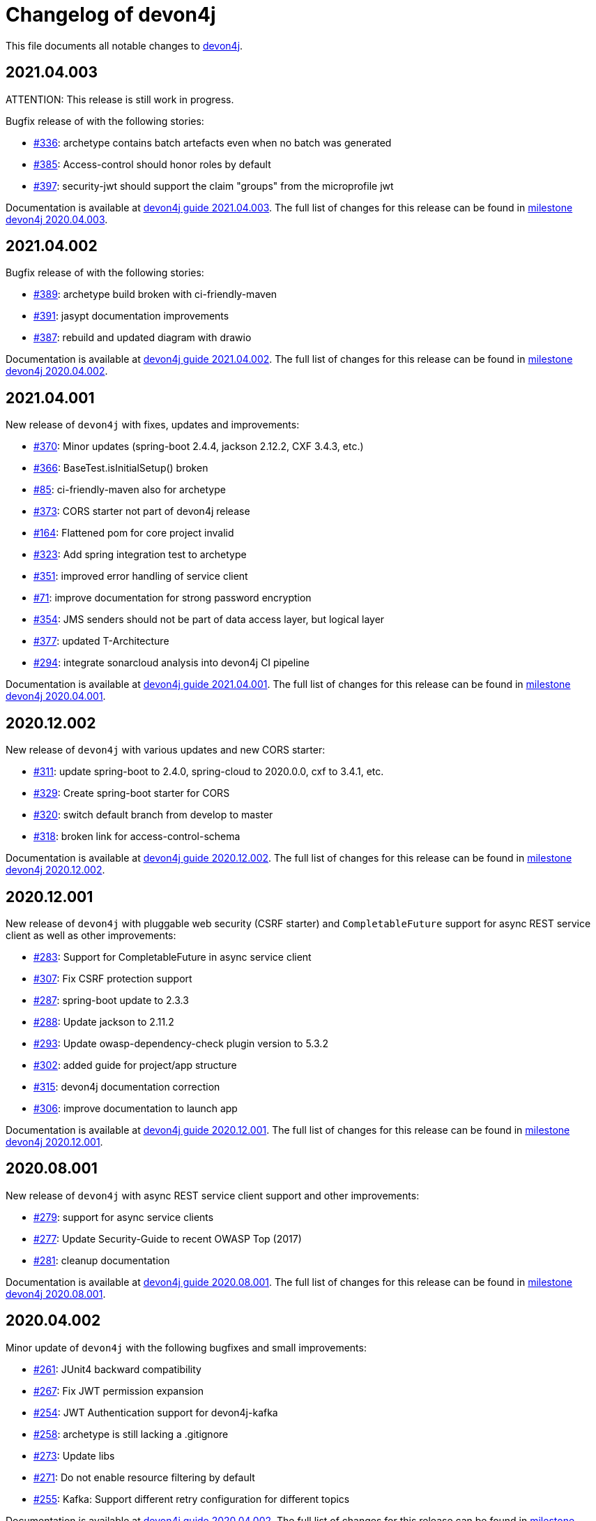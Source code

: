 = Changelog of devon4j

This file documents all notable changes to https://https://github.com/devonfw/devon4j[devon4j].

== 2021.04.003

ATTENTION: This release is still work in progress.

Bugfix release of with the following stories:

* https://github.com/devonfw/devon4j/issues/336[#336]: archetype contains batch artefacts even when no batch was generated
* https://github.com/devonfw/devon4j/issues/385[#385]: Access-control should honor roles by default
* https://github.com/devonfw/devon4j/issues/397[#397]: security-jwt should support the claim "groups" from the microprofile jwt

Documentation is available at https://repo.maven.apache.org/maven2/com/devonfw/java/doc/devon4j-doc/2021.04.003/devon4j-doc-2021.04.003.pdf[devon4j guide 2021.04.003].
The full list of changes for this release can be found in https://github.com/devonfw/devon4j/milestone/19?closed=1[milestone devon4j 2020.04.003].

== 2021.04.002

Bugfix release of with the following stories:

* https://github.com/devonfw/devon4j/issues/389[#389]: archetype build broken with ci-friendly-maven
* https://github.com/devonfw/devon4j/pull/391[#391]: jasypt documentation improvements
* https://github.com/devonfw/devon4j/pull/387[#387]: rebuild and updated diagram with drawio

Documentation is available at https://repo.maven.apache.org/maven2/com/devonfw/java/doc/devon4j-doc/2021.04.002/devon4j-doc-2021.04.002.pdf[devon4j guide 2021.04.002].
The full list of changes for this release can be found in https://github.com/devonfw/devon4j/milestone/18?closed=1[milestone devon4j 2020.04.002].

== 2021.04.001

New release of `devon4j` with fixes, updates and improvements:

* https://github.com/devonfw/devon4j/issues/370[#370]: Minor updates (spring-boot 2.4.4, jackson 2.12.2, CXF 3.4.3, etc.) 
* https://github.com/devonfw/devon4j/issues/366[#366]: BaseTest.isInitialSetup() broken
* https://github.com/devonfw/devon4j/issues/85[#85]: ci-friendly-maven also for archetype
* https://github.com/devonfw/devon4j/issues/373[#373]: CORS starter not part of devon4j release
* https://github.com/devonfw/devon4j/issues/164[#164]: Flattened pom for core project invalid
* https://github.com/devonfw/devon4j/issues/323[#323]: Add spring integration test to archetype
* https://github.com/devonfw/devon4j/pull/351[#351]: improved error handling of service client
* https://github.com/devonfw/devon4j/issues/71[#71]: improve documentation for strong password encryption
* https://github.com/devonfw/devon4j/issues/354[#354]: JMS senders should not be part of data access layer, but logical layer
* https://github.com/devonfw/devon4j/pull/337[#377]: updated T-Architecture
* https://github.com/devonfw/devon4j/issues/294[#294]: integrate sonarcloud analysis into devon4j CI pipeline

Documentation is available at https://repo.maven.apache.org/maven2/com/devonfw/java/doc/devon4j-doc/2021.04.001/devon4j-doc-2021.04.001.pdf[devon4j guide 2021.04.001].
The full list of changes for this release can be found in https://github.com/devonfw/devon4j/milestone/15?closed=1[milestone devon4j 2020.04.001].

== 2020.12.002

New release of `devon4j` with various updates and new CORS starter:

* https://github.com/devonfw/devon4j/issues/311[#311]: update spring-boot to 2.4.0, spring-cloud to 2020.0.0, cxf to 3.4.1, etc.
* https://github.com/devonfw/devon4j/issues/329[#329]: Create spring-boot starter for CORS 
* https://github.com/devonfw/devon4j/issues/320[#320]: switch default branch from develop to master
* https://github.com/devonfw/devon4j/issues/318[#318]: broken link for access-control-schema

Documentation is available at https://repo.maven.apache.org/maven2/com/devonfw/java/doc/devon4j-doc/2020.12.002/devon4j-doc-2020.12.002.pdf[devon4j guide 2020.12.002].
The full list of changes for this release can be found in https://github.com/devonfw/devon4j/milestone/13?closed=1[milestone devon4j 2020.12.002].

== 2020.12.001

New release of `devon4j` with pluggable web security (CSRF starter) and `CompletableFuture` support for async REST service client as well as other improvements:

* https://github.com/devonfw/devon4j/issues/283[#283]: Support for CompletableFuture in async service client
* https://github.com/devonfw/devon4j/issues/307[#307]: Fix CSRF protection support
* https://github.com/devonfw/devon4j/issues/287[#287]: spring-boot update to 2.3.3
* https://github.com/devonfw/devon4j/issues/288[#288]: Update jackson to 2.11.2
* https://github.com/devonfw/devon4j/issues/293[#293]: Update owasp-dependency-check plugin version to 5.3.2
* https://github.com/devonfw/devon4j/pull/302[#302]: added guide for project/app structure
* https://github.com/devonfw/devon4j/pull/315[#315]: devon4j documentation correction
* https://github.com/devonfw/devon4j/pull/306[#306]: improve documentation to launch app

Documentation is available at https://repo.maven.apache.org/maven2/com/devonfw/java/doc/devon4j-doc/2020.12.001/devon4j-doc-2020.12.001.pdf[devon4j guide 2020.12.001].
The full list of changes for this release can be found in https://github.com/devonfw/devon4j/milestone/14?closed=1[milestone devon4j 2020.12.001].

== 2020.08.001

New release of `devon4j` with async REST service client support and other improvements:

* https://github.com/devonfw/devon4j/issues/279[#279]: support for async service clients
* https://github.com/devonfw/devon4j/issues/277[#277]: Update Security-Guide to recent OWASP Top (2017)
* https://github.com/devonfw/devon4j/pull/281[#281]: cleanup documentation

Documentation is available at https://repo.maven.apache.org/maven2/com/devonfw/java/doc/devon4j-doc/2020.08.001/devon4j-doc-2020.08.001.pdf[devon4j guide 2020.08.001].
The full list of changes for this release can be found in https://github.com/devonfw/devon4j/milestone/12?closed=1[milestone devon4j 2020.08.001].

== 2020.04.002

Minor update of `devon4j` with the following bugfixes and small improvements:

* https://github.com/devonfw/devon4j/issues/261[#261]: JUnit4 backward compatibility
* https://github.com/devonfw/devon4j/pull/267[#267]: Fix JWT permission expansion
* https://github.com/devonfw/devon4j/issues/254[#254]: JWT Authentication support for devon4j-kafka
* https://github.com/devonfw/devon4j/issues/258[#258]: archetype is still lacking a .gitignore
* https://github.com/devonfw/devon4j/pull/273[#273]: Update libs
* https://github.com/devonfw/devon4j/pull/271[#271]: Do not enable resource filtering by default
* https://github.com/devonfw/devon4j/issues/255[#255]: Kafka: Support different retry configuration for different topics

Documentation is available at https://repo.maven.apache.org/maven2/com/devonfw/java/doc/devon4j-doc/2020.04.002/devon4j-doc-2020.04.002.pdf[devon4j guide 2020.04.002].
The full list of changes for this release can be found in https://github.com/devonfw/devon4j/milestone/11?closed=1[milestone devon4j 2020.04.002].

== 2020.04.001

Starting with this release we have changed the versioning schema in `devonfw` to `yyyy.mm.NNN` where `yyyy.mm` is the date of the planned milestone release and `NNN` is a running number increased with every bug- or security-fix update.

The following changes have been incorporated in devon4j:

* https://github.com/devonfw/devon4j/pull/233[#233]: Various version updates
* https://github.com/devonfw/devon4j/issues/241[#241]: Add module to support JWT and parts of OAuth
* https://github.com/devonfw/devon4j/issues/147[#147]: Switch from dozer to orika
* https://github.com/devonfw/devon4j/pull/180[#180]: Cleanup archtype
* https://github.com/devonfw/devon4j/pull/240[#240]: Add unreferenced guides
* https://github.com/devonfw/devon4j/issues/202[#202]: Architecture documentation needs update for components
* https://github.com/devonfw/devon4j/issues/145[#145]: Add a microservices article in the documentation
* https://github.com/devonfw/devon4j/issues/198[#198]: Deploy SNAPSHOTs to OSSRH in travis CI
* https://github.com/devonfw/devon4j/issues/90[#90]: Authorization of batches 
* https://github.com/devonfw/devon4j/pull/221[#221]: Wrote monitoring guide
* https://github.com/devonfw/devon4j/pull/213[#213]: Document logging of custom field in json
* https://github.com/devonfw/devon4j/issues/138[#138]: Remove deprecated RevisionMetadata[Type]
* https://github.com/devonfw/devon4j/issues/211[#211]: Archetype: security config broken
* https://github.com/devonfw/devon4j/issues/109[#109]: LoginController not following devon4j to use JAX-RS but uses spring-webmvc instead
* https://github.com/devonfw/devon4j/issues/52[#52]: Improve configuration
* https://github.com/devonfw/devon4j/issues/39[#39]: Ability to log custom fields via SLF4J
* https://github.com/devonfw/devon4j/issues/204[#204]: Slf4j version
* https://github.com/devonfw/devon4j/issues/190[#190]: Rework of spring-batch integration
* https://github.com/devonfw/devon4j/pull/210[#210]: Rework documentation for blob support
* https://github.com/devonfw/devon4j/pull/191[#191]: Rework of devon4j-batch module
* https://github.com/devonfw/devon4j/pull/209[#209]: Include performance info in separate fields
* https://github.com/devonfw/devon4j/pull/207[#207]: Use more specific exception for not found entity
* https://github.com/devonfw/devon4j/pull/208[#208]: Remove unnecesary clone
* https://github.com/devonfw/devon4j/issues/116[#116]: Bug in JSON Mapping for ZonedDateTime
* https://github.com/devonfw/devon4j/pull/184[#184]: Fixed BOMs so devon4j and archetype can be used again 
* https://github.com/devonfw/devon4j/issues/183[#183]: Error in executing the project created with devon4j 
* https://github.com/devonfw/devon4j/issues/177[#177]: Switch to new maven-parent
* https://github.com/devonfw/devon4j/pull/169[169]: Provide a reason, why unchecked exceptions are used in devon4j

Documentation is available at https://repo.maven.apache.org/maven2/com/devonfw/java/doc/devon4j-doc/2020.04.001/devon4j-doc-2020.04.001.pdf[devon4j guide 2020.04.001].
The full list of changes for this release can be found in https://github.com/devonfw/devon4j/milestone/8?closed=1[milestone devon4j 2020.04.001].

== 3.2.1

Bugfix release:

* https://github.com/devonfw/devon4j/issues/166[#166]: JUnit5 not working (in Eclipse)
* https://github.com/devonfw/devon4j/pull/170[#170]: show SQL from hibernate during development for debugging
* https://github.com/devonfw/devon4j/pull/168[#168]: fixes for JUnit5 to work properly in all environments

Documentation is available at https://repo.maven.apache.org/maven2/com/devonfw/java/doc/devon4j-doc/3.2.1/devon4j-doc-3.2.1.pdf[devon4j guide 3.2.1].
The full list of changes for this release can be found in https://github.com/devonfw/devon4j/milestone/10?closed=1[milestone devon4j 3.2.1].

== 3.2.0

The following changes have been incorporated in devon4j:

* https://github.com/devonfw/devon4j/pull/140[#140]: Completed full support from Java8 to Java11
* https://github.com/devonfw/devon4j/issues/96[#96]: Several security fixes
* https://github.com/devonfw/devon4j/pull/163[#163]: Upgrade to Spring Boot 2.1.9
* https://github.com/devonfw/devon4j/pull/163[#163]: Upgrade to Spring 5.1.8
* https://github.com/devonfw/devon4j/issues/130[#130]: Upgrade to JUnit 5 (requires migration via devonfw-ide)
* https://github.com/devonfw/devon4j/issues/150[#150]: Improved JPA support for IdRef
* https://github.com/devonfw/devon4j/issues/47[#47]: Improved auditing metadata support
* https://github.com/devonfw/devon4j/pull/140[#140]: Many improvements to documentation (added JDK guide, architecture-mapping, JMS, etc.)

Documentation is available at https://repo.maven.apache.org/maven2/com/devonfw/java/doc/devon4j-doc/3.2.0/devon4j-doc-3.2.0.pdf[devon4j guide 3.2.0].
The full list of changes for this release can be found in https://github.com/devonfw/devon4j/milestone/6?closed=1[milestone devon4j 3.2.0].

== 3.1.1

Bugfix release for security fixes:

* https://github.com/devonfw/devon4j/issues/115[#115]: Resolve CVEs identified for 3.1.0 release 
* https://github.com/devonfw/devon4j/issues/122[#122]: Update guava to version 28.0-jre
* https://github.com/devonfw/devon4j/issues/123[#123]: Update jacskon to 2.9.9.1  
* https://github.com/devonfw/devon4j/pull/131[#131]: Resolve CVEs identified 

Documentation is available at https://repo.maven.apache.org/maven2/com/devonfw/java/doc/devon4j-doc/3.1.1/devon4j-doc-3.1.1.pdf[devon4j guide 3.1.1].
The full list of changes for this release can be found in https://github.com/devonfw/devon4j/milestone/7?closed=1[milestone devon4j 3.1.1].

== 3.1.0

The following changes have been incorporated in devon4j:

* https://github.com/devonfw/devon4j/issues/16[#16]: Added Support for Java8 up to Java11
* https://github.com/devonfw/devon4j/pull/111[#111]: Upgrade to Spring Boot 2.1.6.
* https://github.com/devonfw/devon4j/pull/111[#111]: Upgrade to Spring 5.1.8
* https://github.com/devonfw/devon4j/issues/12[#12]: Upgrade to JPA 2.2
* https://github.com/devonfw/devon4j/issues/12[#12]: Upgrade to Hibernate 5.3
* https://github.com/devonfw/devon4j/issues/72[#72]: Upgrade to Dozer 6.4.1 (ATTENTION: Requires Migration, use devon-ide for automatic upgrade)
* https://github.com/devonfw/devon4j/pull/101[#101]: Many improvements to documentation (added JDK guide, architecture-mapping, JMS, etc.)
* https://github.com/devonfw/devon4j/issues/106[#106]: Completed support (JSON, Beanmapping) for pagination, IdRef, and java.time
* https://github.com/devonfw/devon4j/pull/32[#32]: Added MasterCto

Documentation is available at https://repo.maven.apache.org/maven2/com/devonfw/java/doc/devon4j-doc/3.1.1/devon4j-doc-3.1.1.pdf[devon4j guide 3.1.1].
The full list of changes for this release can be found in https://github.com/devonfw/devon4j/milestone/3?closed=1[milestone devon4j 3.1.0].

== 3.0.2

Bugfix release :

* https://github.com/devonfw/devon4j/issues/93[#93]: Update to latest spring-boot 2.0.x for bugfix release devon4j 3.0.x 

The full list of changes for this release can be found in https://github.com/devonfw/devon4j/milestone/5?closed=1[milestone devon4j 3.0.2].

== 3.0.1

Bugfix release :

* https://github.com/devonfw/devon4j/pull/48[#48]: Fixed NPE for uuid instance

The full list of changes for this release can be found in https://github.com/devonfw/devon4j/milestone/2?closed=1[milestone devon4j 3.0.1].

== 3.0.0

The following changes have been incorporated in devon4j:

* https://github.com/oasp/oasp4j/issues/674[#674]: Spring Boot 2.0.4 Integrated.[oasp4j]
* https://github.com/oasp/oasp4j/issues/626[#626]: Spring Data layer Integrated.[oasp4j]
* https://github.com/devonfw/devon4j/issues/14[#14]: Decouple mmm.util.*
* https://github.com/oasp/oasp4j/issues/648[648]: Removed depreciated restaurant sample.[oasp4j]
* https://github.com/oasp/oasp4j/issues/669[#669]: Updated Pagination support for Spring Data[oasp4j]
* https://github.com/oasp/oasp4j/pull/671[#671]: Add support for hana as dbType.

If you want to upgrade from oasp4j to devon4j, please consider the https://github.com/devonfw/devon4j/blob/develop/documentation/guide-migration-oasp3-to-devon3.1.asciidoc[migration guide].

Documentation is available at https://repo.maven.apache.org/maven2/com/devonfw/java/doc/devon4j-doc/3.0.0/devon4j-doc-3.0.0.pdf[devon4j guide 3.0.0].
The full list of changes for this release can be found in https://github.com/devonfw/devon4j/milestone/1?closed=1[milestone devon4j 3.0.0].
and https://github.com/oasp/oasp4j/milestone/24?closed=1[milestone oasp4j 3.0.0]

Note : If you want to upgrade devon4j version in your project, please see https://github.com/devonfw/ide/blob/master/documentation/java.asciidoc#migrate
